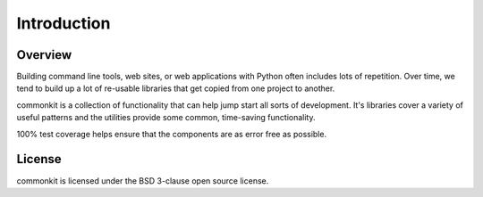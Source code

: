 ************
Introduction
************

Overview
========

Building command line tools, web sites, or web applications with Python often includes lots of repetition. Over time, we tend to build up a lot of re-usable libraries that get copied from one project to another.

commonkit is a collection of functionality that can help jump start all sorts of development. It's libraries cover a variety of useful patterns and the utilities provide some common, time-saving functionality.

100% test coverage helps ensure that the components are as error free as possible.

License
=======

commonkit is licensed under the BSD 3-clause open source license.
